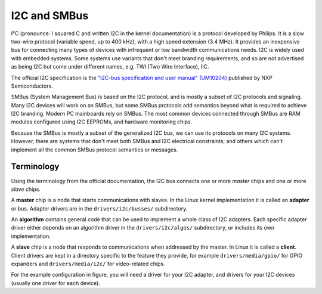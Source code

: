 =============
I2C and SMBus
=============

I²C (pronounce: I squared C and written I2C in the kernel documentation) is
a protocol developed by Philips. It is a slow two-wire protocol (variable
speed, up to 400 kHz), with a high speed extension (3.4 MHz).  It provides
an inexpensive bus for connecting many types of devices with infrequent or
low bandwidth communications needs.  I2C is widely used with embedded
systems.  Some systems use variants that don't meet branding requirements,
and so are not advertised as being I2C but come under different names,
e.g. TWI (Two Wire Interface), IIC.

The official I2C specification is the `"I2C-bus specification and user
manual" (UM10204) <https://www.nxp.com/docs/en/user-guide/UM10204.pdf>`_
published by NXP Semiconductors.

SMBus (System Management Bus) is based on the I2C protocol, and is mostly
a subset of I2C protocols and signaling.  Many I2C devices will work on an
SMBus, but some SMBus protocols add semantics beyond what is required to
achieve I2C branding.  Modern PC mainboards rely on SMBus.  The most common
devices connected through SMBus are RAM modules configured using I2C EEPROMs,
and hardware monitoring chips.

Because the SMBus is mostly a subset of the generalized I2C bus, we can
use its protocols on many I2C systems.  However, there are systems that don't
meet both SMBus and I2C electrical constraints; and others which can't
implement all the common SMBus protocol semantics or messages.


Terminology
===========

Using the terminology from the official documentation, the I2C bus connects
one or more *master* chips and one or more *slave* chips.

.. kernel-figure::  i2c.svg
   :alt:    Simple I2C bus with one master and 3 slaves

   Simple I2C bus

A **master** chip is a node that starts communications with slaves. In the
Linux kernel implementation it is called an **adapter** or bus. Adapter
drivers are in the ``drivers/i2c/busses/`` subdirectory.

An **algorithm** contains general code that can be used to implement a
whole class of I2C adapters. Each specific adapter driver either depends on
an algorithm driver in the ``drivers/i2c/algos/`` subdirectory, or includes
its own implementation.

A **slave** chip is a node that responds to communications when addressed
by the master. In Linux it is called a **client**. Client drivers are kept
in a directory specific to the feature they provide, for example
``drivers/media/gpio/`` for GPIO expanders and ``drivers/media/i2c/`` for
video-related chips.

For the example configuration in figure, you will need a driver for your
I2C adapter, and drivers for your I2C devices (usually one driver for each
device).
